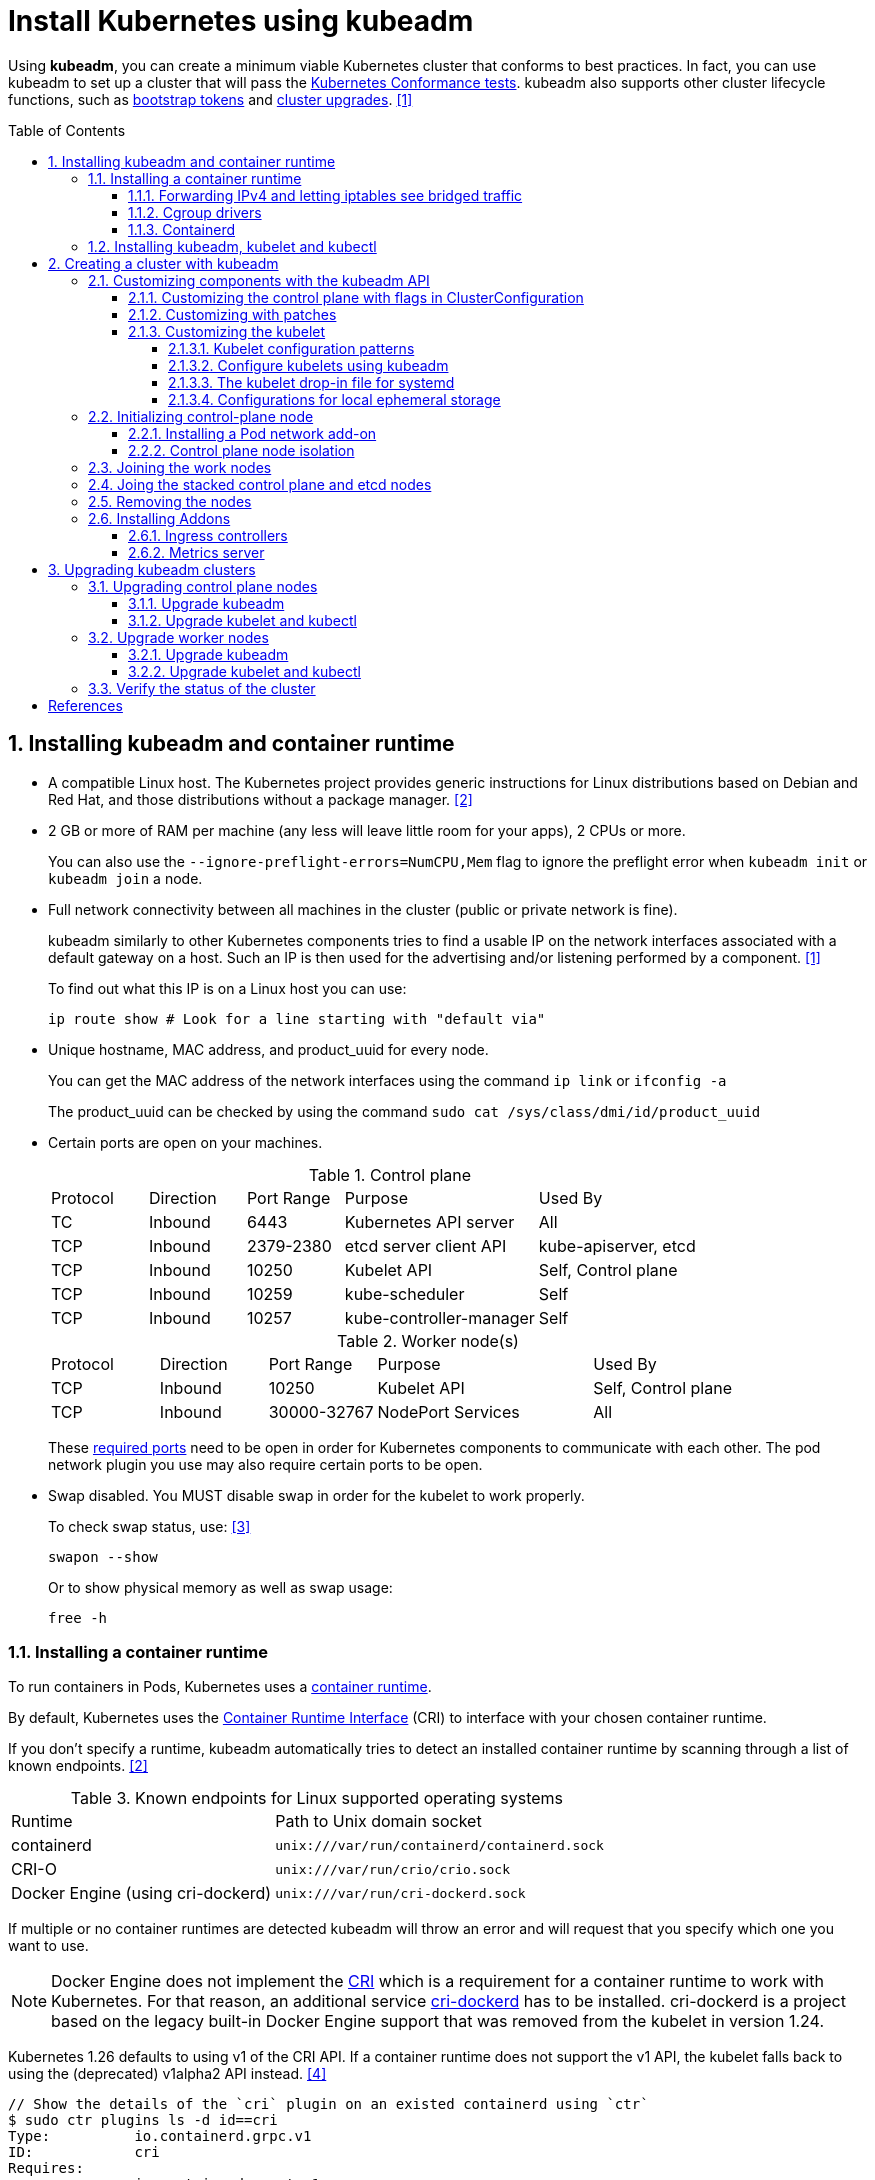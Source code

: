 = Install Kubernetes using kubeadm
:page-layout: post
:page-categories: ["kubernetes"]
:page-tags: ["kubernetes", "kubeadm"]
:page-date: 2019-01-28 11:11:46 +0800
:page-revdate: Wed Feb 21 04:56:05 PM CST 2024
:toc: preamble
:toclevels: 5
:sectnums:
:sectnumlevels: 5

:Kubernetes-Conformance-tests: https://kubernetes.io/blog/2017/10/software-conformance-certification/
:bootstrap-tokens: https://kubernetes.io/docs/reference/access-authn-authz/bootstrap-tokens/
:kubeadm-upgrade: https://kubernetes.io/docs/tasks/administer-cluster/kubeadm/kubeadm-upgrade/

Using *kubeadm*, you can create a minimum viable Kubernetes cluster that conforms to best practices. In fact, you can use kubeadm to set up a cluster that will pass the {Kubernetes-Conformance-tests}[Kubernetes Conformance tests]. kubeadm also supports other cluster lifecycle functions, such as {bootstrap-tokens}[bootstrap tokens] and {kubeadm-upgrade}[cluster upgrades]. <<create-cluster-kubeadm>>

== Installing kubeadm and container runtime

* A compatible Linux host. The Kubernetes project provides generic instructions for Linux distributions based on Debian and Red Hat, and those distributions without a package manager. <<install-kubeadm>>

* 2 GB or more of RAM per machine (any less will leave little room for your apps), 2 CPUs or more.
+
You can also use the `--ignore-preflight-errors=NumCPU,Mem` flag to ignore the preflight error when `kubeadm init` or `kubeadm join` a node.

* Full network connectivity between all machines in the cluster (public or private network is fine).
+
kubeadm similarly to other Kubernetes components tries to find a usable IP on the network interfaces associated with a default gateway on a host. Such an IP is then used for the advertising and/or listening performed by a component. <<create-cluster-kubeadm>>
+
To find out what this IP is on a Linux host you can use:
+
```sh
ip route show # Look for a line starting with "default via"
```

* Unique hostname, MAC address, and product_uuid for every node.
+
You can get the MAC address of the network interfaces using the command `ip link` or `ifconfig -a`
+
The product_uuid can be checked by using the command `sudo cat /sys/class/dmi/id/product_uuid`

* Certain ports are open on your machines.
+
--
.Control plane
[cols="1,1,1,2,2"]
|===
|Protocol
|Direction
|Port Range
|Purpose
|Used By

|TC
|Inbound
|6443
|Kubernetes API server
|All

|TCP
|Inbound
|2379-2380
|etcd server client API
|kube-apiserver, etcd

|TCP
|Inbound
|10250
|Kubelet API
|Self, Control plane

|TCP
|Inbound
|10259
|kube-scheduler
|Self

|TCP
|Inbound
|10257
|kube-controller-manager
|Self

|===

.Worker node(s)
[cols="1,1,1,2,2"]
|===
|Protocol
|Direction
|Port Range
|Purpose
|Used By

|TCP
|Inbound
|10250
|Kubelet API
|Self, Control plane

|TCP
|Inbound
|30000-32767
|NodePort Services
|All

|===

:networking-ports-and-protocols: https://kubernetes.io/docs/reference/networking/ports-and-protocols/

These {networking-ports-and-protocols}[required ports] need to be open in order for Kubernetes components to communicate with each other. The pod network plugin you use may also require certain ports to be open. 
--

* Swap disabled. You MUST disable swap in order for the kubelet to work properly.
+
To check swap status, use: <<archlinux-swap>>
+
```sh
swapon --show
```
+
Or to show physical memory as well as swap usage:
+
```sh
free -h
```

=== Installing a container runtime

:container-runtimes: https://kubernetes.io/docs/setup/production-environment/container-runtimes
:container-runtime-cri: https://kubernetes.io/docs/concepts/overview/components/#container-runtime

To run containers in Pods, Kubernetes uses a {container-runtimes}[container runtime].

By default, Kubernetes uses the {container-runtime-cri}[Container Runtime Interface] (CRI) to interface with your chosen container runtime.

If you don't specify a runtime, kubeadm automatically tries to detect an installed container runtime by scanning through a list of known endpoints. <<install-kubeadm>>

.Known endpoints for Linux supported operating systems
[cols="3,4"]
|===
|Runtime
|Path to Unix domain socket

|containerd
|`unix:///var/run/containerd/containerd.sock`

|CRI-O
|`unix:///var/run/crio/crio.sock`

|Docker Engine (using cri-dockerd)
|`unix:///var/run/cri-dockerd.sock`

|===

If multiple or no container runtimes are detected kubeadm will throw an error and will request that you specify which one you want to use.

:cri: https://kubernetes.io/docs/concepts/architecture/cri/
:cri-dockerd: https://github.com/Mirantis/cri-dockerd

[NOTE]
====
Docker Engine does not implement the {cri}[CRI] which is a requirement for a container runtime to work with Kubernetes. For that reason, an additional service {cri-dockerd}[cri-dockerd] has to be installed. cri-dockerd is a project based on the legacy built-in Docker Engine support that was removed from the kubelet in version 1.24.
====

Kubernetes 1.26 defaults to using v1 of the CRI API. If a container runtime does not support the v1 API, the kubelet falls back to using the (deprecated) v1alpha2 API instead. <<container-runtimes>>

```console
// Show the details of the `cri` plugin on an existed containerd using `ctr`
$ sudo ctr plugins ls -d id==cri
Type:          io.containerd.grpc.v1
ID:            cri
Requires:
               io.containerd.event.v1
               io.containerd.service.v1
               io.containerd.warning.v1
Platforms:     linux/amd64
Exports:
               CRIVersion           v1
               CRIVersionAlpha      v1alpha2
```

==== Forwarding IPv4 and letting iptables see bridged traffic

Verify that the `br_netfilter` module is loaded by running `lsmod | grep br_netfilter`.

To load it explicitly, run `sudo modprobe br_netfilter`.

In order for a Linux node's iptables to correctly view bridged traffic, verify that `net.bridge.bridge-nf-call-iptables` is set to `1` in your `sysctl` config. For example:

[source,sh]
----
cat <<EOF | sudo tee /etc/modules-load.d/k8s.conf
overlay
br_netfilter
EOF

sudo modprobe overlay
sudo modprobe br_netfilter

# sysctl params required by setup, params persist across reboots
cat <<EOF | sudo tee /etc/sysctl.d/k8s.conf
net.bridge.bridge-nf-call-iptables  = 1
net.bridge.bridge-nf-call-ip6tables = 1
net.ipv4.ip_forward                 = 1
EOF

# Apply sysctl params without reboot
sudo sysctl --system

# Verify that the `br_netfilter`, `overlay` modules are loaded
lsmod | grep br_netfilter
lsmod | grep overlay

# Verify that the
#   `net.bridge.bridge-nf-call-iptables`, `net.bridge.bridge-nf-call-ip6tables`, and `net.ipv4.ip_forward`
#   system variables are set to `1`
sudo sysctl net.bridge.bridge-nf-call-iptables net.bridge.bridge-nf-call-ip6tables net.ipv4.ip_forward
----

==== Cgroup drivers

:manage-resources-containers: https://kubernetes.io/docs/concepts/configuration/manage-resources-containers/

Both kubelet and the underlying container runtime need to interface with control groups to enforce {manage-resources-containers}[resource management for pods and containers] and set resources such as cpu/memory requests and limits.

It's critical that the kubelet and the container runtime uses the same cgroup driver and are configured the same. <<container-runtimes>>

:systemd: https://www.freedesktop.org/wiki/Software/systemd/

The cgroupfs driver is NOT recommended when {systemd}[systemd] is the init system because systemd expects a single cgroup manager on the system.

:kubelet-config-file: https://kubernetes.io/docs/tasks/administer-cluster/kubelet-config-file/

TIP: Starting with v1.22 and later, when creating a cluster with kubeadm, if the user does not set the cgroupDriver field under {kubelet-config-file}[KubeletConfiguration], kubeadm defaults it to systemd.

Check the Cgroup driver of the kubelet in the cluster-level of an existed cluster:

```console
$ kubectl get -n kube-system cm kubelet-config -oyaml | grep cgroupDriver
    cgroupDriver: systemd
```

==== Containerd

:containerd-getting-started: https://github.com/containerd/containerd/blob/main/docs/getting-started.md

Follow the instructions for {containerd-getting-started}[getting started with containerd].

[TIP]
====
_For more information about Cgroups, see link:/2021/11/23/linux-cgroups-containers/[Linux CGroups and Containers]._

_For more information about containerd, see link:/2021/11/25/oci-runc-containerd-cri-dockershim/[RUNC CONTAINERD CRI DOCKERSHIM]._
====

In the containerd config `/etc/containerd/config.toml`:

* To use the systemd cgroup driver:
+
[source,toml]
----
[plugins."io.containerd.grpc.v1.cri".containerd.runtimes.runc.options]
  SystemdCgroup = true
----

* To overwrite the sandbox (pause) image:
+
[source,toml]
----
[plugins."io.containerd.grpc.v1.cri"]
  sandbox_image = "registry.k8s.io/pause:3.2"
----
+
NOTE: Please note, that it is a best practice for kubelet to declare the matching `pod-infra-container-image`. If not configured, kubelet may attempt to garbage collect the pause image.

* Find or overwrite the settings for persistent and runtime storage locations as well as grpc, debug, and metrics addresses for the various APIs.
+
[source,toml]
----
#root = "/var/lib/containerd"
#state = "/run/containerd"
----

* Check the CRI integration plugin status.
+
```console
$ sudo ctr plugin ls id==cri
TYPE                     ID     PLATFORMS      STATUS
io.containerd.grpc.v1    cri    linux/amd64    ok
```

* Check the systemd driver status using `crictl`.
+
```console
$ sudo crictl info -o go-template --template '{{.config.containerd.runtimes.runc.options.SystemdCgroup}}'
true
```

=== Installing kubeadm, kubelet and kubectl

NOTE: Note: The legacy package repositories (`apt.kubernetes.io` and `yum.kubernetes.io`) have been https://kubernetes.io/blog/2023/08/31/legacy-package-repository-deprecation/[deprecated and frozen starting from September 13, 2023]. *Using the https://kubernetes.io/blog/2023/08/15/pkgs-k8s-io-introduction/[new package repositories hosted at `pkgs.k8s.io`] is strongly recommended and required in order to install Kubernetes versions released after September 13, 2023.* The deprecated legacy repositories, and their contents, might be removed at any time in the future and without a further notice period. The new package repositories provide downloads for Kubernetes versions starting with v1.24.0. <<install-kubeadm>>

* Debian-based distributions
+
--
[source,sh]
----
sudo apt-get update && sudo apt-get install -y apt-transport-https ca-certificates curl
curl -fsSL https://pkgs.k8s.io/core:/stable:/v1.29/deb/Release.key \
    | sudo gpg --dearmor -o /etc/apt/keyrings/kubernetes-apt-keyring.gpg <1>
echo 'deb [signed-by=/etc/apt/keyrings/kubernetes-apt-keyring.gpg] https://pkgs.k8s.io/core:/stable:/v1.26/deb/ /' \
    | sudo tee /etc/apt/sources.list.d/kubernetes.list <2>
sudo apt-get update
sudo apt-get install -y kubelet kubeadm kubectl <3>
sudo apt-mark hold kubelet kubeadm kubectl
----

<1> Download the public signing key for the Kubernetes package repositories. The same signing key is used for all repositories so you can disregard the version in the URL.

<2> Please NOTE that this repository have packages only for Kubernetes 1.26; for other Kubernetes minor versions, you need to change the Kubernetes minor version in the URL to match your desired minor version. Such as:
+
```console
deb [signed-by=/etc/apt/keyrings/kubernetes-apt-keyring.gpg] https://pkgs.k8s.io/core:/stable:/v1.29/deb/ /
deb [signed-by=/etc/apt/keyrings/kubernetes-apt-keyring.gpg] https://pkgs.k8s.io/core:/stable:/v1.28/deb/ /
deb [signed-by=/etc/apt/keyrings/kubernetes-apt-keyring.gpg] https://pkgs.k8s.io/core:/stable:/v1.27/deb/ /
deb [signed-by=/etc/apt/keyrings/kubernetes-apt-keyring.gpg] https://pkgs.k8s.io/core:/stable:/v1.26/deb/ /
```

<3> You can also specify the installing package version:
+
[source,console]
----
$ apt-cache madison kubeadm | head -n 5
   kubeadm | 1.26.4-1.1 | https://pkgs.k8s.io/core:/stable:/v1.26/deb  Packages
   kubeadm | 1.26.3-1.1 | https://pkgs.k8s.io/core:/stable:/v1.26/deb  Packages
   kubeadm | 1.26.2-1.1 | https://pkgs.k8s.io/core:/stable:/v1.26/deb  Packages
   kubeadm | 1.26.1-1.1 | https://pkgs.k8s.io/core:/stable:/v1.26/deb  Packages
   kubeadm | 1.26.0-2.1 | https://pkgs.k8s.io/core:/stable:/v1.26/deb  Packages

$ sudo apt-get install -y kubelet=1.26.0-2.1 kubeadm=1.26.0-2.1 kubectl=1.26.0-2.1
----

Output shell completion code for the specified shell (bash or zsh).

[source,sh]
----
# Install the bash-completion framework
sudo apt-get install -y bash-completion

# Output bash completion
sudo sh -c 'kubeadm completion bash > /etc/bash_completion.d/kubeadm'
sudo sh -c 'kubectl completion bash > /etc/bash_completion.d/kubectl'
sudo sh -c 'crictl completion > /etc/bash_completion.d/crictl'

# Load the completion code for bash into the current shell
source /etc/bash_completion
----
--

* Red Hat-based distributions
+
--
[source,sh]
----
# This overwrites any existing configuration in /etc/yum.repos.d/kubernetes.repo
cat <<EOF | sudo tee /etc/yum.repos.d/kubernetes.repo
[kubernetes]
name=Kubernetes
baseurl=https://pkgs.k8s.io/core:/stable:/v1.26/rpm/
enabled=1
gpgcheck=1
gpgkey=https://pkgs.k8s.io/core:/stable:/v1.26/rpm/repodata/repomd.xml.key
exclude=kubelet kubeadm kubectl cri-tools kubernetes-cni <1>
EOF

# Set SELinux in permissive mode (effectively disabling it) <2>
sudo setenforce 0
sudo sed -i 's/^SELINUX=enforcing$/SELINUX=permissive/' /etc/selinux/config

sudo yum install -y kubelet kubeadm kubectl --disableexcludes=kubernetes <3>

sudo systemctl enable --now kubelet
----

<1> The `exclude` parameter in the repository definition ensures that the packages related to Kubernetes are not upgraded upon running `yum update` as there's a special procedure that must be followed for upgrading Kubernetes.
+
Please NOTE that this repository have packages only for Kubernetes 1.26; for other Kubernetes minor versions, you need to change the Kubernetes minor version in the URL to match your desired minor version.

<2> Setting SELinux in permissive mode by running `setenforce 0` and `sed ...` effectively disables it. This is required to allow containers to access the host filesystem, which is needed by pod networks for example. You have to do this until SELinux support is improved in the kubelet.
+
You can leave SELinux enabled if you know how to configure it but it may require settings that are not supported by kubeadm.

<3> You can also specify the installing package version:
+
[source,console]
----
$ yum --showduplicates --disableexcludes=kubernetes list kubeadm | tail -n 5
kubeadm.x86_64                   1.26.0-150500.2.1                    kubernetes
kubeadm.x86_64                   1.26.1-150500.1.1                    kubernetes
kubeadm.x86_64                   1.26.2-150500.1.1                    kubernetes
kubeadm.x86_64                   1.26.3-150500.1.1                    kubernetes
kubeadm.x86_64                   1.26.4-150500.1.1                    kubernetes

$ sudo yum --disableexcludes=kubernetes install kubelet-1.26.0-150500.2.1 kubeadm-1.26.0-150500.2.1 kubectl-1.26.0-150500.2.1
----

Output shell completion code for the specified shell (bash or zsh).

```sh
# Install the bash-completion framework
sudo yum install -y bash-completion

# Output bash completion
sudo sh -c 'kubeadm completion bash > /etc/bash_completion.d/kubeadm'
sudo sh -c 'kubectl completion bash > /etc/bash_completion.d/kubectl'
sudo sh -c 'crictl completion > /etc/bash_completion.d/crictl'

# Load the completion code for bash into the current shell
source /usr/share/bash-completion/bash_completion
```
--

TIP: You may need to set the runtime endpoint of the https://github.com/kubernetes-sigs/cri-tools/blob/v1.29.0/docs/crictl.md[crictl] explicity, such as `sudo crictl config --set runtime-endpoint=unix:///run/containerd/containerd.sock`.

[TIP]
====
Consider enabling the https://docs.docker.com/storage/containerd/[containerd snapshotters feature] on Docker Engine.

```json
{
  "features": {
    "containerd-snapshotter": true
  }
}
```
====

== Creating a cluster with kubeadm

:kubeadm-init-without-internet-connection: https://kubernetes.io/docs/reference/setup-tools/kubeadm/kubeadm-init/#without-internet-connection
:kubeadm-init-custom-images: https://kubernetes.io/docs/reference/setup-tools/kubeadm/kubeadm-init#custom-images

Kubeadm has commands that can help you pre-pull the required images when {kubeadm-init-without-internet-connection}[creating a cluster without an internet connection] on its nodes.

You can list and pull the images using the kubeadm config images sub-command:

[source,sh]
----
kubeadm config images list # [--kubernetes-version=v1.26.0] [--image-repository=registry.k8s.io]
kubeadm config images pull # [--kubernetes-version=v1.26.0] [--image-repository=registry.k8s.io]
----

Kubeadm allows you to use a {kubeadm-init-custom-images}[custom image repository] for the required images. For example:
[source,sh]
----
sudo kubeadm config images pull \
  --kubernetes-version=v1.26.0 \
  --image-repository=registry.cn-hangzhou.aliyuncs.com/google_containers
----

You can use `ctr` to retag the images in the `k8s.io` namespace back to the default repository `registry.k8s.io`:

[source,sh]
----
#!/bin/sh
kubernetes_version=v1.26.0
image_repository=registry.cn-hangzhou.aliyuncs.com/google_containers
images=$(kubeadm config images list \
    --kubernetes-version $kubernetes_version \
    --image-repository $image_repository)

for i in $images; do
    case "$i" in
        *coredns*) 
            new_repo="registry.k8s.io/coredns"
            ;;
        *)
            new_repo="registry.k8s.io"
            ;;
    esac
    newtag=$(echo "$i" | sed "s@$image_repository@$new_repo@")
    sudo ctr -n k8s.io images tag $i $newtag
done
----

Or, remove these images by using `crictl`:

```sh
sudo crictl images | \
    grep registry.cn-hangzhou.aliyuncs.com/google_containers | \
    awk '{print $1":"$2}' | \
    xargs sudo crictl rmi
```

:kubeadm-init-config-file: https://kubernetes.io/docs/reference/setup-tools/kubeadm/kubeadm-init/#config-file

You can also override the image repository behavior of the `kubeadm init` by using {kubeadm-init-config-file}[kubeadm with a configuration file].

```yml
# Run `kubeadm config print init-defaults` to see the default Init configuration.
apiVersion: kubeadm.k8s.io/v1beta3
kind: ClusterConfiguration
imageRepository: registry.k8s.io
```

=== Customizing components with the kubeadm API

The preferred way to configure kubeadm is to pass an YAML https://kubernetes.io/docs/reference/config-api/[configuration file] with the `--config` option. A https://kubernetes.io/docs/reference/config-api/kubeadm-config.v1beta4/[kubeadm config file] could contain multiple configuration types separated using three dashes (`---`).

```yml
apiVersion: kubeadm.k8s.io/v1beta4
kind: InitConfiguration
---
apiVersion: kubeadm.k8s.io/v1beta4
kind: ClusterConfiguration
---
apiVersion: kubelet.config.k8s.io/v1beta1
kind: KubeletConfiguration
---
apiVersion: kubeproxy.config.k8s.io/v1alpha1
kind: KubeProxyConfiguration
---
apiVersion: kubeadm.k8s.io/v1beta4
kind: JoinConfiguration
```

==== Customizing the control plane with flags in ClusterConfiguration

The kubeadm `ClusterConfiguration` object exposes a way for users to override the default flags passed to control plane components such as the APIServer, ControllerManager, Scheduler and Etcd. <<control-plane-flags>>

```yml
apiVersion: kubeadm.k8s.io/v1beta3
kind: ClusterConfiguration
apiServer:
  timeoutForControlPlane: 4m0s
controllerManager: {}
scheduler: {}
etcd:
  local:
    dataDir: /var/lib/etcd
networking:
  dnsDomain: cluster.local
  serviceSubnet: 10.96.0.0/12
dns: {}
imageRepository: registry.k8s.io
kubernetesVersion: 1.26.0
certificatesDir: /etc/kubernetes/pki
clusterName: kubernetes
```

==== Customizing with patches

Kubeadm allows you to pass a directory with patch files to `InitConfiguration` and `JoinConfiguration` on individual nodes. These `patches` can be used as the last customization step before component configuration is written to disk.

```yml
apiVersion: kubeadm.k8s.io/v1beta3
kind: InitConfiguration
patches:
  directory: /home/user/somedir
---
apiVersion: kubeadm.k8s.io/v1beta3
kind: JoinConfiguration
patches:
  directory: /home/user/somedir
```

==== Customizing the kubelet

Some kubelet configuration details need to be the same across all kubelets involved in the cluster, while other configuration aspects need to be set on a per-kubelet basis to accommodate the different characteristics of a given machine (such as OS, storage, and networking). <<kubelet-integration>>

===== Kubelet configuration patterns

* Propagating cluster-level configuration to each kubelet
+
--
You can provide the kubelet with default values to be used by `kubeadm init` and `kubeadm join` commands. Interesting examples include using a different container runtime or setting the default subnet used by services.

If you want your services to use the subnet 10.96.0.0/12 as the default for services, you can pass the `--service-cidr` parameter to kubeadm:

```sh
kubeadm init --service-cidr 10.96.0.0/12
```

The kubelet provides a versioned, structured API object that can configure most parameters in the kubelet and push out this configuration to each running kubelet in the cluster, called `KubeletConfiguration`, and can be passed to `kubeadm init` and kubeadm will apply the same base `KubeletConfiguration` to all nodes in the cluster.

```yml
kind: ClusterConfiguration
apiVersion: kubeadm.k8s.io/v1beta3
---
apiVersion: kubelet.config.k8s.io/v1beta1
kind: KubeletConfiguration
clusterDNS:
- 10.96.0.10
cgroupDriver: systemd
```
--

* Providing instance-specific configuration details
+
--
Some hosts require specific kubelet configurations due to differences in hardware, operating system, networking, or other host-specific parameters. The following list provides a few examples.

* The path to the DNS resolution file, as specified by the `--resolv-conf` kubelet configuration flag, may differ among operating systems, or depending on whether you are using systemd-resolved. If this path is wrong, DNS resolution will fail on the Node whose kubelet is configured incorrectly.

* The Node API object `.metadata.name` is set to the machine's hostname by default, unless you are using a cloud provider. You can use the `--hostname-override` flag to override the default behavior if you need to specify a Node name different from the machine's hostname.

* Currently, the kubelet cannot automatically detect the cgroup driver used by the container runtime, but the value of `--cgroup-driver` must match the cgroup driver used by the container runtime to ensure the health of the kubelet.

* To specify the container runtime you must set its endpoint with the `--container-runtime-endpoint=<path>` flag.

The recommended way of applying such instance-specific configuration is by using link:#customizing-with-patches[KubeletConfiguration patches].
--

===== Configure kubelets using kubeadm

When you call `kubeadm init`, the kubelet configuration is marshalled to disk at `/var/lib/kubelet/config.yaml`, and also uploaded to a `kubelet-config` ConfigMap in the `kube-system` namespace of the cluster.

To address the second pattern of providing instance-specific configuration details, kubeadm writes an environment file to `/var/lib/kubelet/kubeadm-flags.env`, which contains a list of flags to pass to the kubelet when it starts. The flags are presented in the file like this:

```sh
KUBELET_KUBEADM_ARGS="--flag1=value1 --flag2=value2 ..."
```

In addition to the flags used when starting the kubelet, the file also contains dynamic parameters such as the cgroup driver and whether to use a different container runtime socket (`--cri-socket`).

When you run `kubeadm join`, kubeadm uses the Bootstrap Token credential to perform a TLS bootstrap, which fetches the credential needed to download the `kubelet-config` ConfigMap and writes it to `/var/lib/kubelet/config.yaml`. The dynamic environment file is generated in exactly the same way as `kubeadm init`.

===== The kubelet drop-in file for systemd

:deb-kubeadm-10-kubeadm-conf: https://github.com/kubernetes/release/blob/master/cmd/kubepkg/templates/latest/deb/kubeadm/10-kubeadm.conf
:rpm-kubeadm-10-kubeadm-conf: https://github.com/kubernetes/release/blob/master/cmd/kubepkg/templates/latest/rpm/kubeadm/10-kubeadm.conf

kubeadm ships with configuration for how systemd should run the kubelet <<kubelet-integration>>,  written to `/etc/systemd/system/kubelet.service.d/10-kubeadm.conf` and is used by systemd. For example:

[source,ini]
----
[Service]
Environment="KUBELET_KUBECONFIG_ARGS=--bootstrap-kubeconfig=/etc/kubernetes/bootstrap-kubelet.conf --kubeconfig=/etc/kubernetes/kubelet.conf"
Environment="KUBELET_CONFIG_ARGS=--config=/var/lib/kubelet/config.yaml"
# This is a file that "kubeadm init" and "kubeadm join" generate at runtime, populating
# the KUBELET_KUBEADM_ARGS variable dynamically
EnvironmentFile=-/var/lib/kubelet/kubeadm-flags.env
# This is a file that the user can use for overrides of the kubelet args as a last resort. Preferably,
# the user should use the .NodeRegistration.KubeletExtraArgs object in the configuration files instead.
# KUBELET_EXTRA_ARGS should be sourced from this file.
EnvironmentFile=-/etc/default/kubelet
ExecStart=
ExecStart=/usr/bin/kubelet $KUBELET_KUBECONFIG_ARGS $KUBELET_CONFIG_ARGS $KUBELET_KUBEADM_ARGS $KUBELET_EXTRA_ARGS
----

This file specifies the default locations for all of the files managed by kubeadm for the kubelet.

* The KubeConfig file to use for the TLS Bootstrap is `/etc/kubernetes/bootstrap-kubelet.conf`, but it is only used if `/etc/kubernetes/kubelet.conf` does not exist.
* The KubeConfig file with the unique kubelet identity is `/etc/kubernetes/kubelet.conf`.
* The file containing the kubelet's ComponentConfig is `/var/lib/kubelet/config.yaml`.
* The dynamic environment file that contains `KUBELET_KUBEADM_ARGS` is sourced from `/var/lib/kubelet/kubeadm-flags.env`.
* The file that can contain user-specified flag overrides with `KUBELET_EXTRA_ARGS` is sourced from `/etc/default/kubelet` (for DEBs), or `/etc/sysconfig/kubelet` (for RPMs). `KUBELET_EXTRA_ARGS` is last in the flag chain and has the highest priority in the event of conflicting settings.

===== Configurations for local ephemeral storage

:volumes-emptyDir: https://kubernetes.io/docs/concepts/storage/volumes/#emptydir
:logging-at-the-node-level: https://kubernetes.io/docs/concepts/cluster-administration/logging/#logging-at-the-node-level

Nodes have local ephemeral storage, backed by locally-attached writeable devices or, sometimes, by RAM. <<manage-resources-containers>> <<so-ephemeral-storage>>

Pods use ephemeral local storage for scratch space, caching, and for logs. The kubelet can provide scratch space to Pods using local ephemeral storage to mount {volumes-emptyDir}[emptyDir] volumes into containers.

The kubelet also uses this kind of storage to hold {logging-at-the-node-level}[node-level container logs], container images, and the writable layers of running containers.

TIP: Note: The kubelet tracks `tmpfs` emptyDir volumes as container memory use, rather than as local ephemeral storage.

TIP: Note: The kubelet will only track the root filesystem for ephemeral storage. OS layouts that mount a separate disk to `/var/lib/kubelet` or `/var/lib/containers` will not report ephemeral storage correctly.

TIP: The kubelet writes logs to files inside its configured log directory (`/var/log` by default); and has a base directory for other locally stored data (`/var/lib/kubelet` by default).

The kubelet recognizes two specific filesystem identifiers: <<node-pressure-eviction>>

* `nodefs`: The node's main filesystem, used for local disk volumes, emptyDir volumes not backed by memory, log storage, and more. For example, `nodefs` contains `/var/lib/kubelet/`.

* `imagefs`: An optional filesystem that container runtimes use to store container images and container writable layers. <<kubernetes-separate-image-filesystem>>
+
TIP: The containerd runtime uses a TOML configuration file to control where persistent (default "/var/lib/containerd") and ephemeral data (default "/run/containerd") is stored.

Kubelet auto-discovers these filesystems and ignores other node local filesystems. Kubelet does not support other configurations.

=== Initializing control-plane node

:configure-upgrade-etcd: https://kubernetes.io/docs/tasks/administer-cluster/configure-upgrade-etcd/
:kube-apiserver: https://kubernetes.io/docs/concepts/overview/components/#kube-apiserver
:kubectl-overview: https://kubernetes.io/docs/user-guide/kubectl-overview/
:pod-network: https://kubernetes.io/docs/setup/production-environment/tools/kubeadm/create-cluster-kubeadm/#pod-network

The control-plane node is the machine where the control plane components run, including {configure-upgrade-etcd}[etcd] (the cluster database) and the {kube-apiserver}[API Server] (which the {kubectl-overview}[kubectl] command line tool communicates with). <<create-cluster-kubeadm>>

[source,sh]
----
sudo kubeadm init \
    --kubernetes-version=v1.26.0 \
    --control-plane-endpoint=cluster-endpoint \
    --apiserver-advertise-address=192.168.0.100 \
    --pod-network-cidr=10.244.0.0/16 \
    --service-cidr=10.96.0.0/12 \
    --image-repository=registry.cn-hangzhou.aliyuncs.com/google_containers \
    --ignore-preflight-errors=NumCPU,Mem \
    --dry-run
----

. (Recommended) If you have plans to upgrade this single control-plane kubeadm cluster to high availability you should specify the `--control-plane-endpoint` to set the shared endpoint for all control-plane nodes. Such an endpoint can be either a DNS name or an IP address of a load-balancer.

. Choose a {pod-network}[Pod network] add-on, and verify whether it requires any arguments to be passed to `kubeadm init`. Depending on which third-party provider you choose, you might need to set the `--pod-network-cidr` to a provider-specific value.

. (Optional) kubeadm tries to detect the container runtime by using a list of well known endpoints. To use different container runtime or if there are more than one installed on the provisioned node, specify the `--cri-socket` argument to kubeadm.

*Considerations about apiserver-advertise-address and ControlPlaneEndpoint*

* Unless otherwise specified, kubeadm uses the network interface associated with the default gateway to set the advertise address for this particular control-plane node's API server. To use a different network interface, specify the `--apiserver-advertise-address=<ip-address>` argument to `kubeadm init`.

* While `--apiserver-advertise-address` can be used to set the advertise address for this particular control-plane node's API server, `--control-plane-endpoint` can be used to set the shared endpoint for all control-plane nodes.

* `--control-plane-endpoint` allows both IP addresses and DNS names that can map to IP addresses. Such as:
+
```txt
192.168.56.130	cluster-endpoint
```
+
Where `192.168.56.130` is the IP address of this node and `cluster-endpoint` is a custom DNS name that maps to this IP. Later you can modify `cluster-endpoint` to point to the address of your load-balancer in an high availability scenario.

Run the following command to init a control panel:

```sh
sudo kubeadm init \
    --kubernetes-version=v1.26.0 \
    --control-plane-endpoint=cluster-endpoint \
    --pod-network-cidr=10.244.0.0/16
```

```console
You should now deploy a pod network to the cluster.
Run "kubectl apply -f [podnetwork].yaml" with one of the options listed at:
  https://kubernetes.io/docs/concepts/cluster-administration/addons/

You can now join any number of control-plane nodes by copying certificate authorities
and service account keys on each node and then running the following as root:

  kubeadm join cluster-endpoint:6443 --token ed790l.ylclzoyoa7l9v0e9 \
	--discovery-token-ca-cert-hash sha256:cb046f4d8183a66f930155654cc34354612eeab839d7ed97971154fa8f35072f \
	--control-plane

Then you can join any number of worker nodes by running the following on each as root:

kubeadm join cluster-endpoint:6443 --token ed790l.ylclzoyoa7l9v0e9 \
	--discovery-token-ca-cert-hash sha256:cb046f4d8183a66f930155654cc34354612eeab839d7ed97971154fa8f35072f
```

==== Installing a Pod network add-on

:cni-network-plugins: https://kubernetes.io/docs/concepts/extend-kubernetes/compute-storage-net/network-plugins/
:rbac: https://kubernetes.io/docs/reference/access-authn-authz/rbac/

[TIP]
====
You must deploy a {cni-network-plugins}[Container Network Interface] (CNI) based Pod network add-on so that your Pods can communicate with each other. Cluster DNS (CoreDNS) will not start up before a network is installed.

* Take care that your Pod network must not overlap with any of the host networks: you are likely to see problems if there is any overlap. (If you find a collision between your network plugin's preferred Pod network and some of your host networks, you should think of a suitable CIDR block to use instead, then use that during kubeadm init with `--pod-network-cidr` and as a replacement in your network plugin's YAML).

* By default, kubeadm sets up your cluster to use and enforce use of {rbac}[RBAC] (role based access control). Make sure that your Pod network plugin supports RBAC, and so do any manifests that you use to deploy it.

* If you want to use IPv6--either dual-stack, or single-stack IPv6 only networking--for your cluster, make sure that your Pod network plugin supports IPv6. IPv6 support was added to CNI in v0.6.0.
====

https://github.com/flannel-io/flannel[Flannel] is a simple and easy way to configure a layer 3 network fabric designed for Kubernetes. For Kubernetes v1.17+, deploying Flannel with kubectl:

[source,console]
----
kubectl apply -f https://github.com/flannel-io/flannel/releases/latest/download/kube-flannel.yml
----

Flannel may be paired with several different backends. Once set, the backend should not be changed at runtime.

* VXLAN is the recommended choice. 
* host-gw is recommended for more experienced users who want the performance improvement and whose infrastructure support it (typically it can't be used in cloud environments).
* UDP is suggested for debugging only or for very old kernels that don't support VXLAN.

:network-policies: https://kubernetes.io/docs/concepts/services-networking/network-policies/
:how-to-implement-the-kubernetes-networking-model: https://kubernetes.io/docs/concepts/cluster-administration/networking/#how-to-implement-the-kubernetes-networking-model
:addons-networking-and-network-policy: https://kubernetes.io/docs/concepts/cluster-administration/addons/#networking-and-network-policy

Several external projects provide Kubernetes Pod networks using CNI, some of which also support {network-policies}[Network Policy]. See a list of {addons-networking-and-network-policy}[add-ons] that implement the {how-to-implement-the-kubernetes-networking-model}[Kubernetes networking model].

==== Control plane node isolation

By default,  Pods will not be scheduled on the control plane nodes for security reasons. To be able to schedule Pods on the control plane nodes, run:

[source,console]
----
kubectl taint nodes --all node-role.kubernetes.io/control-plane-
----

=== Joining the work nodes

To add new nodes to your cluster do the following for each machine:

. SSH to the machine

. Become root (e.g. `sudo su -`)

. Install a runtime if needed

. Run the command that was output by `kubeadm init`. For example:
+
[source,console]
----
Then you can join any number of worker nodes by running the following on each as root:

kubeadm join cluster-endpoint:6443 --token ed790l.ylclzoyoa7l9v0e9 \
	--discovery-token-ca-cert-hash sha256:cb046f4d8183a66f930155654cc34354612eeab839d7ed97971154fa8f35072f
----

If you do not have the token, you can get it by running the following command on the control-plane node:

[source,sh]
----
kubeadm token list
----

By default, tokens expire after 24 hours. If you are joining a node to the cluster after the current token has expired, you can create a new token by running the following command on the control-plane node:

[source,sh]
----
kubeadm token create
----

If you don't have the value of `--discovery-token-ca-cert-hash`, you can get it by running the following command chain on the control-plane node:

[source,sh]
----
openssl x509 -pubkey -in /etc/kubernetes/pki/ca.crt | openssl rsa -pubin -outform der 2>/dev/null | \
   openssl dgst -sha256 -hex | sed 's/^.* //'
----

You can also run the following command to create and print join command:

[source,console]
----
kubeadm token create --print-join-command
----

=== Joing the stacked control plane and etcd nodes

. Upload the certificates that should be shared across all the control-plane instances to the cluster, and note the certificate key.
+
```sh
sudo kubeadm init phase upload-certs --upload-certs
```
+
```console
[upload-certs] Storing the certificates in Secret "kubeadm-certs" in the "kube-system" Namespace
[upload-certs] Using certificate key:
a455917454410f7d8bcdfa5795ed54526c7484e4e6316ef57a3aa16c3454ada2
```

. Run the command that was output by `kubeadm init` with the additional `--certificate-key <certificate key>` generated above.
+
[source,console]
----
You can now join any number of control-plane nodes by copying certificate authorities
and service account keys on each node and then running the following as root:

  kubeadm join cluster-endpoint:6443 --token ed790l.ylclzoyoa7l9v0e9 \
	--discovery-token-ca-cert-hash sha256:cb046f4d8183a66f930155654cc34354612eeab839d7ed97971154fa8f35072f \
	--control-plane
----
+
```sh
kubeadm join cluster-endpoint:6443 --token ed790l.ylclzoyoa7l9v0e9 \
  --discovery-token-ca-cert-hash sha256:cb046f4d8183a66f930155654cc34354612eeab839d7ed97971154fa8f35072f \
  --control-plane \
  --certificate-key a455917454410f7d8bcdfa5795ed54526c7484e4e6316ef57a3aa16c3454ada2
```
+
```console
This node has joined the cluster and a new control plane instance was created:

* Certificate signing request was sent to apiserver and approval was received.
* The Kubelet was informed of the new secure connection details.
* Control plane label and taint were applied to the new node.
* The Kubernetes control plane instances scaled up.
* A new etcd member was added to the local/stacked etcd cluster.

To start administering your cluster from this node, you need to run the following as a regular user:

	mkdir -p $HOME/.kube
	sudo cp -i /etc/kubernetes/admin.conf $HOME/.kube/config
	sudo chown $(id -u):$(id -g) $HOME/.kube/config

Run 'kubectl get nodes' to see this node join the cluster.
```
+
```console
$ kubectl get nodes
NAME                 STATUS   ROLES           AGE   VERSION
node-0               Ready    control-plane   92m   v1.26.0
node-2               Ready    control-plane   27s   v1.26.13
```

=== Removing the nodes

Talking to the control-plane node with the appropriate credentials, run:

[source,sh]
----
kubectl drain <node name> --delete-emptydir-data --force --ignore-daemonsets
----

Before removing the node, reset the state installed by kubeadm:

[source,sh]
----
kubeadm reset
----

Now remove the node:

[source,sh]
----
kubectl delete node <node name>
----

=== Installing Addons

Add-ons extend the functionality of Kubernetes.

==== Ingress controllers

:ingress-aws: https://github.com/kubernetes-sigs/aws-load-balancer-controller#readme
:ingress-gce: https://git.k8s.io/ingress-gce/README.md#readme
:ingress-nginx: https://git.k8s.io/ingress-nginx/README.md#readme
:ingress-class: https://kubernetes.io/docs/concepts/services-networking/ingress/#ingress-class

In order for the Ingress resource to work, the cluster must have an ingress controller running. Unlike other types of controllers which run as part of the `kube-controller-manager` binary, Ingress controllers are not started automatically with a cluster. Kubernetes as a project supports and maintains {ingress-aws}[AWS], {ingress-gce}[GCE], and {ingress-nginx}[nginx] ingress controllers. <<kube-ingress-controllers>>

There are multiple ways to install the Ingress-Nginx Controller: <<ingress-nginx-deploy>>

* with https://helm.sh/[Helm], using the project repository chart;
* with `kubectl apply`, using YAML manifests;
* with specific addons (e.g. for minikube or MicroK8s).

[TIP]
====
You can also expose the Ingress Nginx over a NodePort service. <<ingress-nginx-deploy-baremetal>>

[source,yml]
----
apiVersion: v1
kind: Service
metadata:
  annotations:
    prometheus.io/scrape: "true"
    prometheus.io/port: "10254"
  name: ingress-nginx-controller
  namespace: ingress-nginx
spec:
  type: NodePort
  ports:
    - name: http
      port: 80
      nodePort: 30080
      protocol: TCP
      targetPort: http
      appProtocol: http
    - name: https
      port: 443
      nodePort: 30443
      protocol: TCP
      targetPort: https
      appProtocol: https
    - name: prometheus
      port: 10254
      protocol: TCP
      targetPort: prometheus
----
====

[TIP]
====
Aliyun (a Chinese corporation) provides a mirror repository (`registry.aliyuncs.com/google_containers`) for the images, to which Chinese users have access. <<minikube-cn>> You can consider updating the ingress-nginx images as the following:

[source,yml]
----
images:
  # registry.k8s.io/ingress-nginx/controller:v1.9.6@sha256:1405cc613bd95b2c6edd8b2a152510ae91c7e62aea4698500d23b2145960ab9c
  - name: registry.k8s.io/ingress-nginx/controller
    newName: registry.aliyuncs.com/google_containers/nginx-ingress-controller
    # remove the digest to ignore the integrity checking.
    newTag: v1.9.6
  # registry.k8s.io/ingress-nginx/kube-webhook-certgen:v20231226-1a7112e06@sha256:25d6a5f11211cc5c3f9f2bf552b585374af287b4debf693cacbe2da47daa5084
  - name: registry.k8s.io/ingress-nginx/kube-webhook-certgen
    newName: registry.aliyuncs.com/google_containers/kube-webhook-certgen
    # remove the digest to ignore the integrity checking.
    newTag: v20231226-1a7112e06
----
====

[TIP]
====
*Checking ingress controller version*

Run `/nginx-ingress-controller --version` within the pod, for instance with `kubectl exec`:

[source,sh]
----
POD_NAMESPACE=ingress-nginx
POD_NAME=$(kubectl get pods -n $POD_NAMESPACE -l app.kubernetes.io/name=ingress-nginx --field-selector=status.phase=Running -o name)
kubectl exec $POD_NAME -n $POD_NAMESPACE -- /nginx-ingress-controller --version
----

[source,console]
----
-------------------------------------------------------------------------------
NGINX Ingress controller
  Release:       v1.9.6
  Build:         6a73aa3b05040a97ef8213675a16142a9c95952a
  Repository:    https://github.com/kubernetes/ingress-nginx
  nginx version: nginx/1.21.6

-------------------------------------------------------------------------------
----
====

==== Metrics server

:metrics-server: https://github.com/kubernetes-sigs/metrics-server

{metrics-server}[Metrics Server] is a scalable, efficient source of container resource metrics for Kubernetes built-in autoscaling pipelines. <<kube-metrics-server>>

Metrics Server can be installed either directly from YAML manifest or via the official https://artifacthub.io/packages/helm/metrics-server/metrics-server[Helm chart]. To install the latest Metrics Server release from the `components.yaml` manifest, run the following command.

[source,yml]
----
kubectl apply -f https://github.com/kubernetes-sigs/metrics-server/releases/latest/download/components.yaml
----

[TIP]
====
You can also consider updating the yaml as the following:

[source,yml]
----
# metrics-server-deployment.yaml
apiVersion: apps/v1
kind: Deployment
metadata:
  name: metrics-server
  namespace: kube-system
spec:
  template:
    spec:
      containers:
        - name: metrics-server
          args:
            - --cert-dir=/tmp
            - --secure-port=10250
            - --kubelet-preferred-address-types=InternalIP,ExternalIP,Hostname
            - --kubelet-use-node-status-port
            - --metric-resolution=15s
            # Do not verify the CA of serving certificates presented by Kubelets. For testing purposes only.
            - --kubelet-insecure-tls
----

[source,yml]
----
# kustomization.yaml
resources:
  - ../manifests
patchesStrategicMerge:
  - metrics-server-deployment.yaml
images:
  - name: registry.k8s.io/metrics-server/metrics-server
    newName: registry.aliyuncs.com/google_containers/metrics-server
----
====

== Upgrading kubeadm clusters

TIP: If you are performing a _minor_ version upgrade for any kubelet, you _must_ first https://kubernetes.io/docs/tasks/administer-cluster/safely-drain-node/[drain the node (or nodes)] that you are upgrading. In the case of control plane nodes, they could be running CoreDNS Pods or other critical workloads. <<kube-kubeadm-upgrade>>

TIP: The Kubernetes project recommends that you match your kubelet and kubeadm versions. You can instead use a version of kubelet that is older than kubeadm, provided it is within the range of https://kubernetes.io/docs/setup/production-environment/tools/kubeadm/create-cluster-kubeadm/#kubeadm-s-skew-against-the-kubelet[supported versions].

If you're using the community-owned package repositories (`pkgs.k8s.io`), you need to enable the https://kubernetes.io/docs/tasks/administer-cluster/kubeadm/change-package-repository/[package repository] for the desired Kubernetes minor release.

```conf
# /etc/apt/sources.list.d/kubernetes.list
deb [signed-by=/etc/apt/keyrings/kubernetes-apt-keyring.gpg] https://pkgs.k8s.io/core:/stable:/v1.29/deb/ /
```

```ini
# /etc/yum.repos.d/kubernetes.repo
[kubernetes]
name=Kubernetes
baseurl=https://pkgs.k8s.io/core:/stable:/v1.29/rpm/
enabled=1
gpgcheck=1
gpgkey=https://pkgs.k8s.io/core:/stable:/v1.29/rpm/repodata/repomd.xml.key
exclude=kubelet kubeadm kubectl cri-tools kubernetes-cni
```

```sh
# Find the latest 1.29 version in the list.
# It should look like 1.29.x-*, where x is the latest patch.
sudo apt update
sudo apt-cache madison kubeadm # OR apt-cache policy kubeadm
```

```sh
# Find the latest 1.29 version in the list.
# It should look like 1.29.x-*, where x is the latest patch.
# sudo yum clean all --disablerepo="*" --enablerepo=kubernetes
sudo yum list --showduplicates kubeadm --disableexcludes=kubernetes
```

(Optional) Pre-pulled images:

```sh
#!/bin/sh

# replace x in 1.29.x with the latest patch version
kubernetes_version=v1.29.x
image_repository=registry.cn-hangzhou.aliyuncs.com/google_containers

sudo kubeadm config images pull \
    --kubernetes-version=$kubernetes_version \
    --image-repository=$image_repository

images=$(kubeadm config images list \
    --kubernetes-version $kubernetes_version \
    --image-repository $image_repository)

for i in $images; do
    case "$i" in
        *coredns*)
            new_repo="registry.k8s.io/coredns"
            ;;
        *)
            new_repo="registry.k8s.io"
            ;;
    esac
    newtag=$(echo "$i" | sed "s@$image_repository@$new_repo@")
    sudo ctr -n k8s.io images tag $i $newtag
done
```

=== Upgrading control plane nodes

The upgrade procedure on control plane nodes should be executed one node at a time.

==== Upgrade kubeadm

*For the first control plane node*

. Upgrade kubeadm:
+
```sh
# replace x in 1.29.x-* with the latest patch version
sudo apt-mark unhold kubeadm && \
sudo apt-get update && sudo apt-get install -y kubeadm='1.29.x-*' && \
sudo apt-mark hold kubeadm
```
+
```sh
# replace x in 1.29.x-* with the latest patch version
sudo yum install -y kubeadm-'1.29.x-*' --disableexcludes=kubernetes
```

. Verify that the download works and has the expected version:
+
```sh
kubeadm version
```

. Verify the upgrade plan:
+
```sh
sudo kubeadm upgrade plan
```

. Choose a version to upgrade to, and run the appropriate command. For example:
+
```sh
# replace x with the patch version you picked for this upgrade
sudo kubeadm upgrade apply v1.29.x
```

*For the other control plane nodes*

Same as the first control plane node but use:

```sh
sudo kubeadm upgrade node
```

instead of:

```sh
sudo kubeadm upgrade apply
```

==== Upgrade kubelet and kubectl

. Drain the node, prepare the node for maintenance by marking it unschedulable and evicting the workloads:
+
```sh
# replace <node-to-drain> with the name of your node you are draining
kubectl drain <node-to-drain> --ignore-daemonsets
```

. Upgrade the kubelet and kubectl:
+
```sh
# replace x in 1.29.x-* with the latest patch version
sudo apt-mark unhold kubelet kubectl && \
sudo apt-get update && sudo apt-get install -y kubelet='1.29.x-*' kubectl='1.29.x-*' && \
sudo apt-mark hold kubelet kubectl
```
+
```sh
# replace x in 1.29.x-* with the latest patch version
sudo yum install -y kubelet-'1.29.x-*' kubectl-'1.29.x-*' --disableexcludes=kubernetes
```

. Restart the kubelet:
+
```sh
sudo systemctl daemon-reload
sudo systemctl restart kubelet
```

. Uncordon the node, bring the node back online by marking it schedulable:
+
```sh
# replace <node-to-uncordon> with the name of your node
kubectl uncordon <node-to-uncordon>
```

=== Upgrade worker nodes

The upgrade procedure on worker nodes should be executed one node at a time or few nodes at a time, without compromising the minimum required capacity for running your workloads. <<kubeadm-upgrading-linux-nodes>>

==== Upgrade kubeadm

```sh
# replace x in 1.29.x-* with the latest patch version
sudo apt-mark unhold kubeadm && \
sudo apt-get update && sudo apt-get install -y kubeadm='1.29.x-*' && \
sudo apt-mark hold kubeadm
```

```sh
# replace x in 1.29.x-* with the latest patch version
sudo yum install -y kubeadm-'1.29.x-*' --disableexcludes=kubernetes
```

```sh
# For worker nodes this upgrades the local kubelet configuration:
sudo kubeadm upgrade node
```

==== Upgrade kubelet and kubectl

. Drain the node, prepare the node for maintenance by marking it unschedulable and evicting the workloads:
+
```sh
# execute this command on a control plane node
# replace <node-to-drain> with the name of your node you are draining
kubectl drain <node-to-drain> --ignore-daemonsets
```

. Upgrade the kubelet and kubectl:
+
```sh
# replace x in 1.29.x-* with the latest patch version
sudo apt-mark unhold kubelet kubectl && \
sudo apt-get update && sudo apt-get install -y kubelet='1.29.x-*' kubectl='1.29.x-*' && \
sudo apt-mark hold kubelet kubectl
```
+
```sh
# replace x in 1.29.x-* with the latest patch version
sudo yum install -y kubelet-'1.29.x-*' kubectl-'1.29.x-*' --disableexcludes=kubernetes
```

. Restart the kubelet:
+
```sh
sudo systemctl daemon-reload
sudo systemctl restart kubelet
```

. Uncordon the node, bring the node back online by marking it schedulable:
+
```sh
# execute this command on a control plane node
# replace <node-to-uncordon> with the name of your node
kubectl uncordon <node-to-uncordon>
```

=== Verify the status of the cluster

After the kubelet is upgraded on all nodes verify that all nodes are available again by running the following command from anywhere kubectl can access the cluster:

```sh
kubectl get nodes
```

The `STATUS` column should show `Ready` for all your nodes, and the version number should be updated.

[bibliography]
== References

* [[[create-cluster-kubeadm,1]]] https://kubernetes.io/docs/setup/production-environment/tools/kubeadm/create-cluster-kubeadm/
* [[[install-kubeadm,2]]] https://kubernetes.io/docs/setup/production-environment/tools/kubeadm/install-kubeadm/
* [[[archlinux-swap,3]]] https://wiki.archlinux.org/title/swap
* [[[container-runtimes,4]]] https://kubernetes.io/docs/setup/production-environment/container-runtimes/
* [[[configure-cgroup-driver,5]]] https://kubernetes.io/docs/tasks/administer-cluster/kubeadm/configure-cgroup-driver/
* [[[control-plane-flags,6]]] https://kubernetes.io/docs/setup/production-environment/tools/kubeadm/control-plane-flags/
* [[[kubelet-integration,7]]] https://kubernetes.io/docs/setup/production-environment/tools/kubeadm/kubelet-integration/
* [[[manage-resources-containers,8]]] https://kubernetes.io/docs/concepts/configuration/manage-resources-containers/#local-ephemeral-storage
* [[[so-ephemeral-storage,9]]] https://stackoverflow.com/questions/70931881/what-does-kubelet-use-to-determine-the-ephemeral-storage-capacity-of-the-node
* [[[node-pressure-eviction,10]]] https://kubernetes.io/docs/concepts/scheduling-eviction/node-pressure-eviction/
* [[[kubernetes-separate-image-filesystem,11]]] https://kubernetes.io/blog/2024/01/23/kubernetes-separate-image-filesystem/
* [[[flannel,12]]] https://github.com/flannel-io/flannel
* [[[stacked-control-plane-and-etcd-nodes,13]]] https://kubernetes.io/docs/setup/production-environment/tools/kubeadm/high-availability/#stacked-control-plane-and-etcd-nodes
* [[[kube-ingress-controllers,14]]] https://kubernetes.io/docs/concepts/services-networking/ingress-controllers/
* [[[ingress-nginx-deploy,15]]] https://kubernetes.github.io/ingress-nginx/deploy/
* [[[ingress-nginx-deploy-baremetal,16]]] https://kubernetes.github.io/ingress-nginx/deploy/baremetal/#over-a-nodeport-service
* [[[minikube-cn,17]]] https://minikube.sigs.k8s.io/docs/faq/#i-am-in-china-and-i-encounter-errors-when-trying-to-start-minikube-what-should-i-do
* [[[kube-metrics-server,18]]] https://github.com/kubernetes-sigs/metrics-server
* [[[kube-kubeadm-upgrade,19]]] https://kubernetes.io/docs/tasks/administer-cluster/kubeadm/kubeadm-upgrade/
* [[[kubeadm-upgrading-linux-nodes,20]]] https://kubernetes.io/docs/tasks/administer-cluster/kubeadm/upgrading-linux-nodes/
